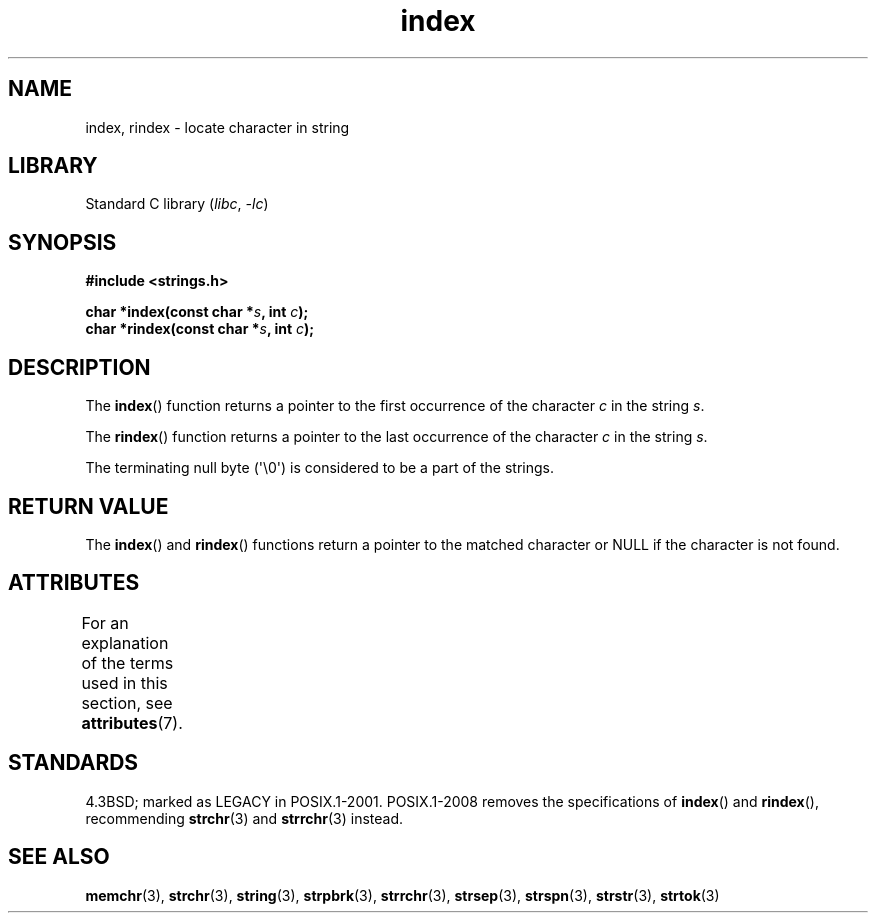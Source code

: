.\" Copyright 1993 David Metcalfe (david@prism.demon.co.uk)
.\"
.\" SPDX-License-Identifier: Linux-man-pages-copyleft
.\"
.\" References consulted:
.\"     Linux libc source code
.\"     Lewine's _POSIX Programmer's Guide_ (O'Reilly & Associates, 1991)
.\"     386BSD man pages
.\" Modified Mon Apr 12 12:54:34 1993, David Metcalfe
.\" Modified Sat Jul 24 19:13:52 1993, Rik Faith (faith@cs.unc.edu)
.TH index 3 (date) "Linux man-pages (unreleased)"
.SH NAME
index, rindex \- locate character in string
.SH LIBRARY
Standard C library
.RI ( libc ", " \-lc )
.SH SYNOPSIS
.nf
.B #include <strings.h>
.PP
.BI "char *index(const char *" s ", int " c );
.BI "char *rindex(const char *" s ", int " c );
.fi
.SH DESCRIPTION
The
.BR index ()
function returns a pointer to the first occurrence
of the character \fIc\fP in the string \fIs\fP.
.PP
The
.BR rindex ()
function returns a pointer to the last occurrence
of the character \fIc\fP in the string \fIs\fP.
.PP
The terminating null byte (\(aq\e0\(aq) is considered to be a part of the
strings.
.SH RETURN VALUE
The
.BR index ()
and
.BR rindex ()
functions return a pointer to
the matched character or NULL if the character is not found.
.SH ATTRIBUTES
For an explanation of the terms used in this section, see
.BR attributes (7).
.ad l
.nh
.TS
allbox;
lbx lb lb
l l l.
Interface	Attribute	Value
T{
.BR index (),
.BR rindex ()
T}	Thread safety	MT-Safe
.TE
.hy
.ad
.sp 1
.SH STANDARDS
4.3BSD; marked as LEGACY in POSIX.1-2001.
POSIX.1-2008 removes the specifications of
.BR index ()
and
.BR rindex (),
recommending
.BR strchr (3)
and
.BR strrchr (3)
instead.
.SH SEE ALSO
.BR memchr (3),
.BR strchr (3),
.BR string (3),
.BR strpbrk (3),
.BR strrchr (3),
.BR strsep (3),
.BR strspn (3),
.BR strstr (3),
.BR strtok (3)
